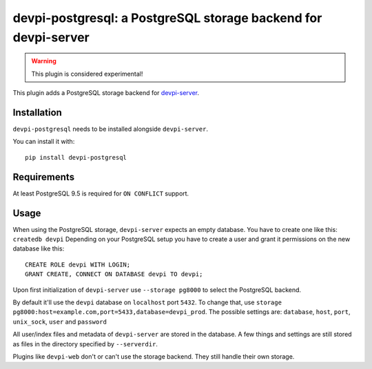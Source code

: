 ===============================================================
devpi-postgresql: a PostgreSQL storage backend for devpi-server
===============================================================

.. warning::
    This plugin is considered experimental!

This plugin adds a PostgreSQL storage backend for `devpi-server`_.

.. _devpi-server: https://pypi.org/project/devpi-server/


Installation
============

``devpi-postgresql`` needs to be installed alongside ``devpi-server``.

You can install it with::

    pip install devpi-postgresql


Requirements
============

At least PostgreSQL 9.5 is required for ``ON CONFLICT`` support.


Usage
=====

When using the PostgreSQL storage, ``devpi-server`` expects an empty database.
You have to create one like this: ``createdb devpi``
Depending on your PostgreSQL setup you have to create a user and grant it permissions on the new database like this::

    CREATE ROLE devpi WITH LOGIN;
    GRANT CREATE, CONNECT ON DATABASE devpi TO devpi;

Upon first initialization of ``devpi-server`` use ``--storage pg8000`` to select the PostgreSQL backend.

By default it'll use the ``devpi`` database on ``localhost`` port ``5432``.
To change that, use ``storage pg8000:host=example.com,port=5433,database=devpi_prod``.
The possible settings are: ``database``, ``host``, ``port``, ``unix_sock``, ``user`` and ``password``

All user/index files and metadata of ``devpi-server`` are stored in the database.
A few things and settings are still stored as files in the directory specified by ``--serverdir``.

Plugins like ``devpi-web`` don't or can't use the storage backend.
They still handle their own storage.
